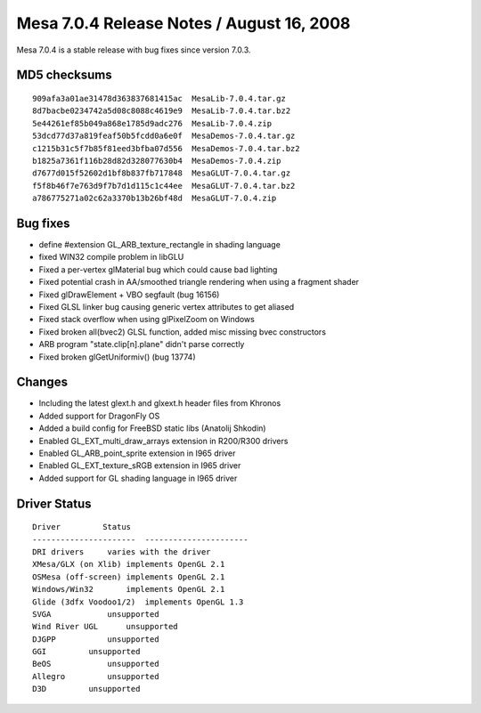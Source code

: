 Mesa 7.0.4 Release Notes / August 16, 2008
==========================================

Mesa 7.0.4 is a stable release with bug fixes since version 7.0.3.

MD5 checksums
-------------

::

   909afa3a01ae31478d363837681415ac  MesaLib-7.0.4.tar.gz
   8d7bacbe0234742a5d08c8088c4619e9  MesaLib-7.0.4.tar.bz2
   5e44261ef85b049a868e1785d9adc276  MesaLib-7.0.4.zip
   53dcd77d37a819feaf50b5fcdd0a6e0f  MesaDemos-7.0.4.tar.gz
   c1215b31c5f7b85f81eed3bfba07d556  MesaDemos-7.0.4.tar.bz2
   b1825a7361f116b28d82d328077630b4  MesaDemos-7.0.4.zip
   d7677d015f52602d1bf8b837fb717848  MesaGLUT-7.0.4.tar.gz
   f5f8b46f7e763d9f7b7d1d115c1c44ee  MesaGLUT-7.0.4.tar.bz2
   a786775271a02c62a3370b13b26bf48d  MesaGLUT-7.0.4.zip

Bug fixes
---------

-  define #extension GL_ARB_texture_rectangle in shading language
-  fixed WIN32 compile problem in libGLU
-  Fixed a per-vertex glMaterial bug which could cause bad lighting
-  Fixed potential crash in AA/smoothed triangle rendering when using a
   fragment shader
-  Fixed glDrawElement + VBO segfault (bug 16156)
-  Fixed GLSL linker bug causing generic vertex attributes to get
   aliased
-  Fixed stack overflow when using glPixelZoom on Windows
-  Fixed broken all(bvec2) GLSL function, added misc missing bvec
   constructors
-  ARB program "state.clip[n].plane" didn't parse correctly
-  Fixed broken glGetUniformiv() (bug 13774)

Changes
-------

-  Including the latest glext.h and glxext.h header files from Khronos
-  Added support for DragonFly OS
-  Added a build config for FreeBSD static libs (Anatolij Shkodin)
-  Enabled GL_EXT_multi_draw_arrays extension in R200/R300 drivers
-  Enabled GL_ARB_point_sprite extension in I965 driver
-  Enabled GL_EXT_texture_sRGB extension in I965 driver
-  Added support for GL shading language in I965 driver

Driver Status
-------------

::

   Driver         Status
   ----------------------  ----------------------
   DRI drivers     varies with the driver
   XMesa/GLX (on Xlib) implements OpenGL 2.1
   OSMesa (off-screen) implements OpenGL 2.1
   Windows/Win32       implements OpenGL 2.1
   Glide (3dfx Voodoo1/2)  implements OpenGL 1.3
   SVGA            unsupported
   Wind River UGL      unsupported
   DJGPP           unsupported
   GGI         unsupported
   BeOS            unsupported
   Allegro         unsupported
   D3D         unsupported
